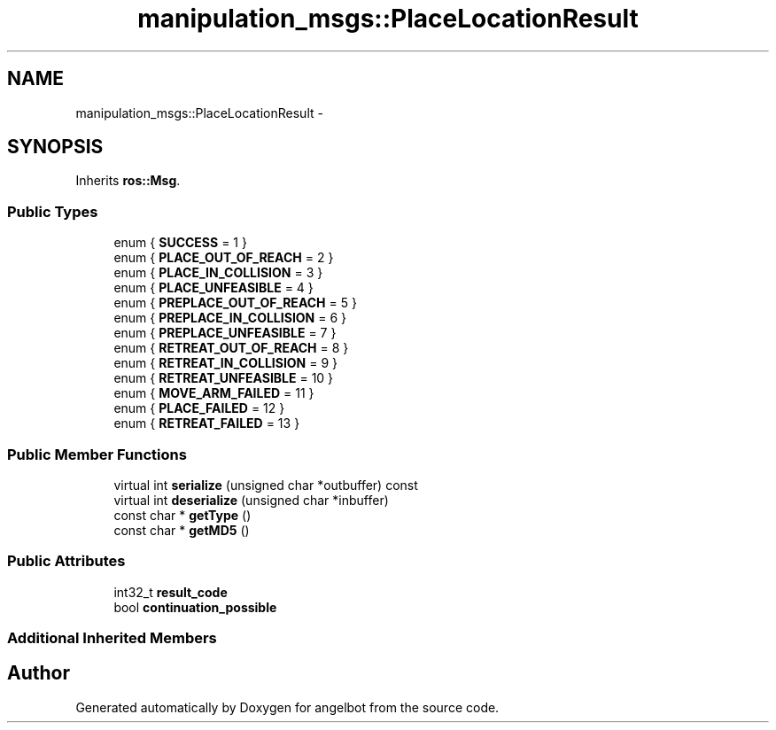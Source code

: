 .TH "manipulation_msgs::PlaceLocationResult" 3 "Sat Jul 9 2016" "angelbot" \" -*- nroff -*-
.ad l
.nh
.SH NAME
manipulation_msgs::PlaceLocationResult \- 
.SH SYNOPSIS
.br
.PP
.PP
Inherits \fBros::Msg\fP\&.
.SS "Public Types"

.in +1c
.ti -1c
.RI "enum { \fBSUCCESS\fP = 1 }"
.br
.ti -1c
.RI "enum { \fBPLACE_OUT_OF_REACH\fP = 2 }"
.br
.ti -1c
.RI "enum { \fBPLACE_IN_COLLISION\fP = 3 }"
.br
.ti -1c
.RI "enum { \fBPLACE_UNFEASIBLE\fP = 4 }"
.br
.ti -1c
.RI "enum { \fBPREPLACE_OUT_OF_REACH\fP = 5 }"
.br
.ti -1c
.RI "enum { \fBPREPLACE_IN_COLLISION\fP = 6 }"
.br
.ti -1c
.RI "enum { \fBPREPLACE_UNFEASIBLE\fP = 7 }"
.br
.ti -1c
.RI "enum { \fBRETREAT_OUT_OF_REACH\fP = 8 }"
.br
.ti -1c
.RI "enum { \fBRETREAT_IN_COLLISION\fP = 9 }"
.br
.ti -1c
.RI "enum { \fBRETREAT_UNFEASIBLE\fP = 10 }"
.br
.ti -1c
.RI "enum { \fBMOVE_ARM_FAILED\fP = 11 }"
.br
.ti -1c
.RI "enum { \fBPLACE_FAILED\fP = 12 }"
.br
.ti -1c
.RI "enum { \fBRETREAT_FAILED\fP = 13 }"
.br
.in -1c
.SS "Public Member Functions"

.in +1c
.ti -1c
.RI "virtual int \fBserialize\fP (unsigned char *outbuffer) const "
.br
.ti -1c
.RI "virtual int \fBdeserialize\fP (unsigned char *inbuffer)"
.br
.ti -1c
.RI "const char * \fBgetType\fP ()"
.br
.ti -1c
.RI "const char * \fBgetMD5\fP ()"
.br
.in -1c
.SS "Public Attributes"

.in +1c
.ti -1c
.RI "int32_t \fBresult_code\fP"
.br
.ti -1c
.RI "bool \fBcontinuation_possible\fP"
.br
.in -1c
.SS "Additional Inherited Members"


.SH "Author"
.PP 
Generated automatically by Doxygen for angelbot from the source code\&.

